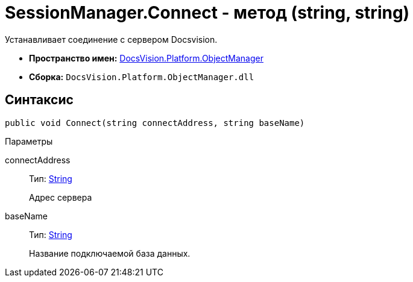 = SessionManager.Connect - метод (string, string)

Устанавливает соединение с сервером Docsvision.

* *Пространство имен:* xref:api/DocsVision/Platform/ObjectManager/ObjectManager_NS.adoc[DocsVision.Platform.ObjectManager]
* *Сборка:* `DocsVision.Platform.ObjectManager.dll`

== Синтаксис

[source,csharp]
----
public void Connect(string connectAddress, string baseName)
----

Параметры

connectAddress::
Тип: http://msdn.microsoft.com/ru-ru/library/system.string.aspx[String]
+
Адрес сервера
baseName::
Тип: http://msdn.microsoft.com/ru-ru/library/system.string.aspx[String]
+
Название подключаемой база данных.
